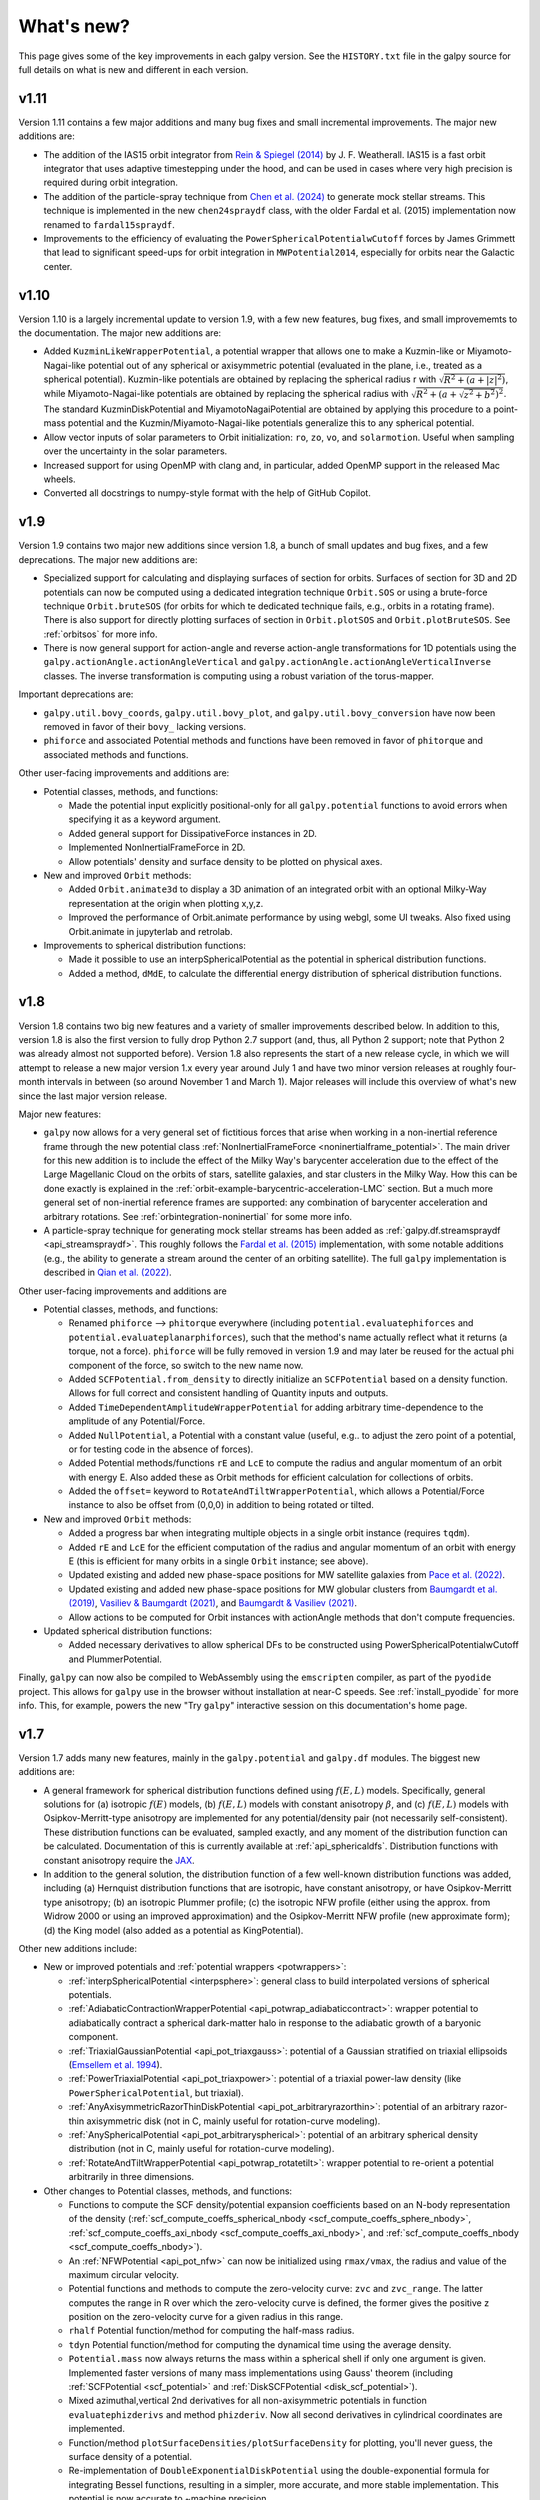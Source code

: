 What's new?
===========

This page gives some of the key improvements in each galpy
version. See the ``HISTORY.txt`` file in the galpy source for full
details on what is new and different in each version.

v1.11
+++++

Version 1.11 contains a few major additions and many bug fixes and small incremental
improvements. The major new additions are:

* The addition of the IAS15 orbit integrator from `Rein & Spiegel (2014)
  <https://ui.adsabs.harvard.edu/abs/2015MNRAS.446.1424R/abstract>`__ by J. F.
  Weatherall. IAS15 is a fast orbit integrator that uses adaptive
  timestepping under the hood, and can be used in cases where very high precision is
  required during orbit integration.

* The addition of the particle-spray technique from `Chen et al. (2024)
  <https://ui.adsabs.harvard.edu/abs/2025ApJS..276...32C/abstract>`__ to generate mock stellar
  streams. This technique is implemented in the new ``chen24spraydf`` class, with the
  older Fardal et al. (2015) implementation now renamed to ``fardal15spraydf``.

* Improvements to the efficiency of evaluating the ``PowerSphericalPotentialwCutoff``
  forces by James Grimmett that lead to significant speed-ups for orbit integration in
  ``MWPotential2014``, especially for orbits near the Galactic center.


v1.10
+++++

Version 1.10 is a largely incremental update to version 1.9, with a few new features,
bug fixes, and small improvememts to the documentation. The major new additions are:

* Added ``KuzminLikeWrapperPotential``, a potential wrapper that allows
  one to make a Kuzmin-like or Miyamoto-Nagai-like potential out of any
  spherical or axisymmetric potential (evaluated in the plane, i.e.,
  treated as a spherical potential). Kuzmin-like potentials are obtained by
  replacing the spherical radius r with :math:`\sqrt{R^2 + (a + |z|^2)}`, while
  Miyamoto-Nagai-like potentials are obtained by replacing the spherical
  radius with :math:`\sqrt{R^2 + (a + \sqrt{z^2 + b^2})^2}`. The standard KuzminDiskPotential
  and MiyamotoNagaiPotential are obtained by applying this procedure to a point-mass
  potential and the Kuzmin/Miyamoto-Nagai-like potentials generalize this to any
  spherical potential.

* Allow vector inputs of solar parameters to Orbit initialization: ``ro``, ``zo``, ``vo``,
  and ``solarmotion``. Useful when sampling over the uncertainty in the solar
  parameters.

* Increased support for using OpenMP with clang and, in particular, added OpenMP support
  in the released Mac wheels.

* Converted all docstrings to numpy-style format with the help of GitHub Copilot.

v1.9
+++++

Version 1.9 contains two major new additions since version 1.8, a bunch of small
updates and bug fixes, and a few deprecations. The major new additions are:

* Specialized support for calculating and displaying surfaces of section for orbits.
  Surfaces of section for 3D and 2D potentials can now be computed using a dedicated
  integration technique ``Orbit.SOS`` or using a brute-force technique ``Orbit.bruteSOS``
  (for orbits for which te dedicated technique fails, e.g., orbits in a rotating frame).
  There is also support for directly plotting surfaces of section in ``Orbit.plotSOS``
  and ``Orbit.plotBruteSOS``. See :ref:`orbitsos` for more info.

* There is now general support for action-angle and reverse action-angle transformations
  for 1D potentials using the ``galpy.actionAngle.actionAngleVertical`` and
  ``galpy.actionAngle.actionAngleVerticalInverse`` classes. The inverse transformation is
  computing using a robust variation of the torus-mapper.

Important deprecations are:

* ``galpy.util.bovy_coords``, ``galpy.util.bovy_plot``, and
  ``galpy.util.bovy_conversion`` have now been removed in favor of their ``bovy_``
  lacking versions.

* ``phiforce`` and associated Potential methods and functions have been removed in favor
  of ``phitorque`` and associated methods and functions.

Other user-facing improvements and additions are:

* Potential classes, methods, and functions:

  * Made the potential input explicitly positional-only for all ``galpy.potential``
    functions to avoid errors when specifying it as a keyword argument.

  * Added general support for DissipativeForce instances in 2D.

  * Implemented NonInertialFrameForce in 2D.

  * Allow potentials' density and surface density to be plotted on physical axes.

* New and improved ``Orbit`` methods:

  * Added ``Orbit.animate3d`` to display a 3D animation of an integrated orbit
    with an optional Milky-Way representation at the origin when plotting x,y,z.

  * Improved the performance of Orbit.animate performance by using webgl, some UI
    tweaks. Also fixed using Orbit.animate in jupyterlab and retrolab.

* Improvements to spherical distribution functions:

  * Made it possible to use an interpSphericalPotential as the potential in spherical
    distribution functions.

  * Added a method, ``dMdE``, to calculate the differential energy distribution of
    spherical distribution functions.

v1.8
+++++

Version 1.8 contains two big new features and a variety of smaller
improvements described below. In addition to this, version 1.8 is also the
first version to fully drop Python 2.7 support (and, thus, all Python 2
support; note that Python 2 was already almost not supported before). Version
1.8 also represents the start of a new release cycle, in which we will attempt
to release a new major version 1.x every year around July 1 and have two minor
version releases at roughly four-month intervals in between (so around
November 1 and March 1). Major releases will include this overview of what's
new since the last major version release.

Major new features:

* ``galpy`` now allows for a very general set of fictitious forces that arise
  when working in a non-inertial reference frame through the new potential class
  :ref:`NonInertialFrameForce <noninertialframe_potential>`. The main driver for
  this new addition is to include the effect of the Milky Way's barycenter
  acceleration due to the effect of the Large Magellanic Cloud on the orbits of
  stars, satellite galaxies, and star clusters in the Milky Way. How this can be
  done exactly is explained in the
  :ref:`orbit-example-barycentric-acceleration-LMC` section. But a much more
  general set of non-inertial reference frames are supported: any combination of
  barycenter acceleration and arbitrary rotations. See
  :ref:`orbintegration-noninertial` for some more info.

* A particle-spray technique for generating mock stellar streams has been added
  as :ref:`galpy.df.streamspraydf <api_streamspraydf>`. This roughly follows the
  `Fardal et al. (2015) <https://ui.adsabs.harvard.edu/abs/2015MNRAS.452..301F/abstract>`__
  implementation, with some notable additions (e.g., the ability to generate a
  stream around the center of an orbiting satellite). The full ``galpy``
  implementation is described in
  `Qian et al. (2022) <https://ui.adsabs.harvard.edu/abs/2022MNRAS.511.2339Q/abstract>`__.

Other user-facing improvements and additions are

* Potential classes, methods, and functions:

  *  Renamed ``phiforce`` --> ``phitorque`` everywhere (including
     ``potential.evaluatephiforces`` and ``potential.evaluateplanarphiforces``), such
     that the method's name actually reflect what it returns (a torque, not a force).
     ``phiforce`` will be fully removed in version 1.9 and may later be reused
     for the actual phi component of the force, so switch to the new name now.

  * Added ``SCFPotential.from_density`` to directly initialize an ``SCFPotential``
    based on a density function. Allows for full correct and consistent handling
    of Quantity inputs and outputs.

  * Added ``TimeDependentAmplitudeWrapperPotential`` for adding arbitrary
    time-dependence to the amplitude of any Potential/Force.

  * Added ``NullPotential``, a Potential with a constant value (useful, e.g..
    to adjust the zero point of a potential, or for testing code in the absence
    of forces).

  * Added Potential methods/functions ``rE`` and ``LcE`` to compute the radius
    and angular momentum of an orbit with energy E. Also added these
    as Orbit methods for efficient calculation for collections of
    orbits.

  * Added the ``offset=`` keyword to ``RotateAndTiltWrapperPotential``, which
    allows a Potential/Force instance to also be offset from (0,0,0) in
    addition to being rotated or tilted.

* New and improved ``Orbit`` methods:

  * Added a progress bar when integrating multiple objects in a single
    orbit instance (requires ``tqdm``).

  * Added ``rE`` and ``LcE`` for the efficient computation of the radius
    and angular momentum of an orbit with energy E (this is efficient for
    many orbits in a single ``Orbit`` instance; see above).

  * Updated existing and added new phase-space positions for MW satellite
    galaxies from `Pace et al. (2022) <https://ui.adsabs.harvard.edu/abs/2022arXiv220505699P/abstract>`__.

  * Updated existing and added new phase-space positions for MW globular
    clusters from `Baumgardt et al. (2019) <https://ui.adsabs.harvard.edu/abs/2019MNRAS.482.5138B/abstract>`__,
    `Vasiliev & Baumgardt (2021) <https://ui.adsabs.harvard.edu/abs/2021MNRAS.505.5978V/abstract>`__, and
    `Baumgardt & Vasiliev (2021) <https://ui.adsabs.harvard.edu/abs/2021MNRAS.505.5957B/abstract>`__.

  * Allow actions to be computed for Orbit instances with actionAngle
    methods that don't compute frequencies.

* Updated spherical distribution functions:

  * Added necessary derivatives to allow spherical DFs to be constructed using
    PowerSphericalPotentialwCutoff and PlummerPotential.

Finally, ``galpy`` can now also be compiled to WebAssembly using the
``emscripten`` compiler, as part of the ``pyodide`` project. This allows for
``galpy`` use in the browser without installation at near-C speeds. See
:ref:`install_pyodide` for more info. This, for example, powers the new "Try
``galpy``" interactive session on this documentation's home page.

v1.7
+++++

Version 1.7 adds many new features, mainly in the ``galpy.potential`` and
``galpy.df`` modules. The biggest new additions are:

* A general framework for spherical distribution functions defined
  using :math:`f(E,L)` models. Specifically, general solutions for (a)
  isotropic :math:`f(E)` models, (b) :math:`f(E,L)` models with
  constant anisotropy :math:`\beta`, and (c) :math:`f(E,L)` models
  with Osipkov-Merritt-type anisotropy are implemented for any
  potential/density pair (not necessarily self-consistent). These
  distribution functions can be evaluated, sampled exactly, and any
  moment of the distribution function can be calculated. Documentation
  of this is currently available at
  :ref:`api_sphericaldfs`. Distribution functions with constant
  anisotropy require the `JAX <https://github.com/google/jax>`__.

* In addition to the general solution, the distribution function of a
  few well-known distribution functions was added, including (a)
  Hernquist distribution functions that are isotropic, have constant
  anisotropy, or have Osipkov-Merritt type anisotropy; (b) an
  isotropic Plummer profile; (c) the isotropic NFW profile (either
  using the approx. from Widrow 2000 or using an improved
  approximation) and the Osipkov-Merritt NFW profile (new approximate
  form); (d) the King model (also added as a potential as
  KingPotential).

Other new additions include:

* New or improved potentials and :ref:`potential wrappers
  <potwrappers>`:

  * :ref:`interpSphericalPotential <interpsphere>`: general
    class to build interpolated versions of spherical potentials.

  * :ref:`AdiabaticContractionWrapperPotential
    <api_potwrap_adiabaticcontract>`: wrapper potential to
    adiabatically contract a spherical dark-matter halo in response to
    the adiabatic growth of a baryonic component.

  * :ref:`TriaxialGaussianPotential <api_pot_triaxgauss>`: potential
    of a Gaussian stratified on triaxial ellipsoids (`Emsellem et
    al. 1994
    <https://ui.adsabs.harvard.edu/abs/1994A%26A...285..723E/abstract>`__).

  * :ref:`PowerTriaxialPotential <api_pot_triaxpower>`: potential of a
    triaxial power-law density (like ``PowerSphericalPotential``, but
    triaxial).

  * :ref:`AnyAxisymmetricRazorThinDiskPotential
    <api_pot_arbitraryrazorthin>`: potential of an arbitrary
    razor-thin axisymmetric disk (not in C, mainly useful for
    rotation-curve modeling).

  * :ref:`AnySphericalPotential <api_pot_arbitraryspherical>`:
    potential of an arbitrary spherical density distribution (not in
    C, mainly useful for rotation-curve modeling).

  * :ref:`RotateAndTiltWrapperPotential <api_potwrap_rotatetilt>`:
    wrapper potential to re-orient a potential arbitrarily in three
    dimensions.

* Other changes to Potential classes, methods, and functions:

  * Functions to compute the SCF density/potential expansion
    coefficients based on an N-body representation of the density
    (:ref:`scf_compute_coeffs_spherical_nbody
    <scf_compute_coeffs_sphere_nbody>`,
    :ref:`scf_compute_coeffs_axi_nbody
    <scf_compute_coeffs_axi_nbody>`, and
    :ref:`scf_compute_coeffs_nbody <scf_compute_coeffs_nbody>`).

  * An :ref:`NFWPotential <api_pot_nfw>` can now be initialized using
    ``rmax/vmax``, the radius and value of the maximum circular
    velocity.

  * Potential functions and methods to compute the zero-velocity
    curve: ``zvc`` and ``zvc_range``. The latter computes the range in
    R over which the zero-velocity curve is defined, the former gives
    the positive z position on the zero-velocity curve for a given
    radius in this range.

  * ``rhalf`` Potential function/method for computing the half-mass
    radius.

  * ``tdyn`` Potential function/method for computing the dynamical time
    using the average density.

  * ``Potential.mass`` now always returns the mass within a spherical
    shell if only one argument is given. Implemented faster versions
    of many mass implementations using Gauss' theorem (including
    :ref:`SCFPotential <scf_potential>` and :ref:`DiskSCFPotential
    <disk_scf_potential>`).

  * Mixed azimuthal,vertical 2nd derivatives for all non-axisymmetric
    potentials in function ``evaluatephizderivs`` and method
    ``phizderiv``. Now all second derivatives in cylindrical coordinates
    are implemented.

  * Function/method ``plotSurfaceDensities/plotSurfaceDensity`` for
    plotting, you'll never guess, the surface density of a potential.

  * Re-implementation of ``DoubleExponentialDiskPotential`` using the
    double-exponential formula for integrating Bessel functions,
    resulting in a simpler, more accurate, and more stable
    implementation. This potential is now accurate to ~machine
    precision.

  * Potentials are now as much as possible numerically stable at ``r=0``
    and ``r=inf``, meaning that they can be evaluated there.

Other additions and changes include:

  * Added the inverse action-angle transformations for the isochrone
    potential (in :ref:`actionAngleIsochroneInverse
    <api_aa_isochroneinv>`) and for the one-dimensional harmonic
    oscillator (in :ref:`actionAngleHarmonicInverse
    <api_aa_harminv>`). Also added the action-angle calculation for
    the harmonic oscillator in :ref:`actionAngleHarmonic
    <api_aa_harm>`. Why yes, I have been playing around with the
    TorusMapper a bit!

  * Renamed ``galpy.util.bovy_coords`` to ``galpy.util.coords``,
    ``galpy.util.bovy_conversion`` to ``galpy.util.conversion``, and
    ``galpy.util.bovy_plot`` to ``galpy.util.plot`` (but old ``from
    galpy.util import bovy_X`` will keep working for now). Also
    renamed some other internal utility modules in the same way
    (``bovy_symplecticode``, ``bovy_quadpack``, and ``bovy_ars``;
    these are not kept backwards-compatible). Trying to make the code
    a bit less egotistical!

  * Support for Python 3.9.

v1.6
+++++

This version mainly consists of changes to the internal functioning of
``galpy``; some of the new outward-facing features are:

* `ChandrasekharDynamicalFrictionForce
  <reference/potentialchandrasekhardynfric.html>`__ is now implemented
  in C, leading to 100x to 1000x speed-ups for orbit integrations
  using dynamical friction compared to the prior pure-Python version.

* New potentials:

  * `HomogeneousSpherePotential   <reference/potentialhomogsphere.html>`__: the potential of a constant density sphere out to some radius R.

  * `DehnenSphericalPotential <reference/potentialdehnen.html>`__: the
    Dehnen Spherical Potential from `Dehnen (1993)
    <https://ui.adsabs.harvard.edu/abs/1993MNRAS.265..250D>`__.

  * `DehnenCoreSphericalPotential
    <reference/potentialcoredehnen.html>`__: the Dehnen Spherical
    Potential from `(Dehnen 1993)
    <https://ui.adsabs.harvard.edu/abs/1993MNRAS.265..250D>`__ with alpha=0
    (corresponding to an inner core).

* Some notable internal changes:

  * Fixed a bug in how ``DiskSCFPotential`` instances are passed to C
    for orbit integration that in particular affected the
    ``McMillan17`` Milky-Way potential (any hole in the surface
    density was effectively ignored in the C code in v1.5).

  * The performance of orbit animations is significantly improved.

  * All main galpy C extensions are now compiled into a single
    shared-object library ``libgalpy``.

  * Binary wheels are now automatically built for Windows, Mac, and
    most major Linux distributions upon every push to the ``master``
    (now ``main``) branch and these are automatically uploaded to PyPI
    upon release. See the :ref:`Installation Instructions <installation>`
    for more info. Binary wheels on Windows are also built for every
    push on AppVeyor, see the :ref:`Windows installation instructions
    <install_win>`.

v1.5
+++++

This version will be the last to support Python 2.7 as this version of Python is `reaching end-of-life on January 1 2020 <https://python3statement.org/>`__.

* This version's highlight is a fully re-written implementation of
  ``galpy.orbit.Orbit`` such that it can now contain and manipulate
  multiple objects at once. ``galpy.orbit.Orbit`` can be initialized
  with an arbitrary shape of input objects in a :ref:`variety of ways
  <orbmultinit>`, manipulated in a manner similar to Numpy arrays, and
  all ``Orbit`` methods work efficiently on ``Orbit`` instances
  containing multiple objects. Some methods, such as :ref:`orbit
  integration <orbintegration>` and those for :ref:`fast orbital
  characterization <fastchar>` are parallelized on multi-core
  machines. ``Orbit`` instances can contain and manipulate millions of
  objects simultaneously now.

* Added the ``galpy.potentials.mwpotentials`` module with various
  Milky-Way-like potentials. Currently included are MWPotential2014,
  McMillan17 for the potential from McMillan (2017), models 1 through
  4 from Dehnen & Binney (1998), and the three models from Irrgang et
  al. (2013). See :ref:`this section of the API documentation
  <potential-mw>` for details.

* Added a (JSON) list with the phase-space coordinates of known
  objects (mainly Milky Way globular clusters and dwarf galaxies) for
  easy :ref:`Orbit.from_name initialization <orbfromname>`. For
  ease of use, Orbit.from_name also supports tab completion for known
  objects in this list in IPython/Jupyter.

* Added ``galpy.potential.to_amuse`` to create an `AMUSE
  <http://www.amusecode.org>`__ representation of any galpy potential,
  :ref:`allowing galpy potentials to be used as external gravitational
  fields in AMUSE N-body simulations <amusepot>`.

* New or improved potentials and :ref:`potential wrappers <potwrappers>`:

  * `MovingObjectPotential <reference/potentialmovingobj.html>`__: Re-wrote ``potential.MovingObjectPotential`` to allow general mass distributions for the moving object, implemented now as standard galpy potentials. Also added a C implementation of this potential for fast orbit integration.

  * `IsothermalDiskPotential <reference/potentialisodisk.html>`__: The one-dimensional potential of an isothermal self-gravitating disk (sech^2 profile).

  * `NumericalPotentialDerivativesMixin <reference/potentialnumericalpotentialderivsmixin.html>`__: a Mixin class to add numerically-computed forces and second derivatives to any Potential class, allowing new potentials to be implemented quickly by only implementing the potential itself and obtaining all forces and second derivatives numerically.

  * `DehnenSmoothWrapperPotential <reference/potentialdehnensmoothwrapper.html>`__: Can now decay rather than grow a potential by setting ``decay=True``.

  * Added support to combine Potential instances or lists thereof through the addition operator. E.g., ``pot= pot1+pot2+pot3`` to create the combined potential of the three component potentials (pot1,pot2,pot3). Each of these components can be a combined potential itself. As before, combined potentials are simply lists of potentials, so this is simply an alternative (and perhaps more intuitive) way to create these lists.

  * Added support to adjust the amplitude of a Potential instance through multiplication of the instance by a number or through division by a number. E.g., ``pot= 2.*pot1`` returns a Potential instance that is the same as pot1, except that the amplitude is twice larger. Similarly, ``pot= pot1/2.`` decreases the amplitude by a factor of two. This is useful, for example, to quickly change the mass of a potential. Only works for Potential instances, not for lists of Potential instances.

* New or improved ``galpy.orbit.Orbit`` functionality and methods:

  * Added support for 1D orbit integration in C.

  * Added support to plot arbitrary combinations of the basic Orbit attributes by giving them as an expression (e.g., ``orb.plot(d2='vR*R/r+vz*z/r')``); requires the `numexpr <https://github.com/pydata/numexpr>`__ package.

  * Switched default Sun's vertical height zo parameter for Orbit initialization to be the value of 20.8 pc from `Bennett & Bovy (2019) <http://adsabs.harvard.edu/abs/2019MNRAS.482.1417B>`__.

  * Add Python and C implementation of Dormand-Prince 8(5,3) integrator.

Pre-v1.5
+++++

v1.4
----

* Added dynamical friction as the `ChandrasekharDynamicalFrictionForce
  <reference/potentialchandrasekhardynfric.html>`__ class, an
  implementation of dynamical friction based on the classical
  Chandrasekhar formula (with recent tweaks from the literature to
  better represent the results from N-body simulations).

* A general ``EllipsoidalPotential`` superclass for implementing
  potentials with densities that are constant on ellipsoids (functions
  of :math:`m^2 = x^2 + y^2/b^2 + z^2/c^2`). Also implemented in
  C. Implementing new types of ellipsoidal potentials now only
  requires three simple functions to be defined: the density as a
  function of m, its derivative with respect to m, and its integral
  with respect to m^2. Makes implementing any ellipsoidal potential a
  breeze. See examples in the new-potentials section below.

* New or improved potentials and :ref:`potential wrappers <potwrappers>`:

  * `CorotatingRotationWrapperPotential <reference/potentialcorotwrapper.html>`__: wrapper to make a pattern (e.g., a `SpiralArmsPotential <reference/potentialspiralarms.html>`__) wind up over time such that it is always corotating (see `Hunt et al. (2018) <http://arxiv.org/abs/1806.02832>`_ for an example of this).

  * `GaussianAmplitudeWrapperPotential <reference/potentialgaussampwrapper.html>`__: wrapper to modulate the amplitude of a (list of) ``Potential`` (s) with a Gaussian.

  * `PerfectEllipsoidPotential <reference/potentialperfectellipsoid.html>`__: Potential of a perfect triaxial ellipsoid (`de Zeeuw 1985 <http://adsabs.harvard.edu/abs/1985MNRAS.216..273D>`__).

  * `SphericalShellPotential <reference/potentialsphericalshell.html>`__: Potential of a thin, spherical shell.

  * `RingPotential <reference/potentialring.html>`__: Potential of a circular ring.

  * Re-implemented ``TwoPowerTriaxialPotential``, ``TriaxialHernquistPotential``, ``TriaxialJaffePotential``, and ``TriaxialNFWPotential`` using the general ``EllipsoidalPotential`` class.

* New ``Potential`` methods and functions:

  * Use nested lists of ``Potential`` instances wherever lists of ``Potential`` instances can be used. Allows easy adding of components (e.g., a bar) to previously defined potentials (which may be lists themselves): new_pot= [pot,bar_pot].
  * `rtide <reference/potentialrtides.html>`__ and `ttensor <reference/potentialttensors.html>`__: compute the tidal radius of an object and the full tidal tensor.
  * `surfdens <reference/potentialsurfdens.html>`__ method and `evaluateSurfaceDensities <reference/potentialsurfdensities.html>`__ function to evaluate the surface density up to a given z.
  * `r2deriv <reference/potentialsphr2deriv.html>`__ and `evaluater2derivs <reference/potentialsphr2derivs.html>`__: 2nd derivative wrt spherical radius.
  * `evaluatephi2derivs <reference/potentialphi2derivs.html>`__: second derivative wrt phi.
  * `evaluateRphiderivs <reference/potentialrphiderivs.html>`__: mixed (R,phi) derivative.

* New or improved ``galpy.orbit.Orbit`` functionality and methods:

  * `Orbit.from_name <reference/orbitfromname.html>`__ to initialize an ``Orbit`` instance from an object's name. E.g., ``orb= Orbit.from_name('LMC')``.
  * Orbit initialization without arguments is now the orbit of the Sun.
  * Orbits can be initialized with a `SkyCoord <http://docs.astropy.org/en/stable/api/astropy.coordinates.SkyCoord.html>`__.
  * Default ``solarmotion=`` parameter is now 'schoenrich' for the Solar motion of `Schoenrich et al. (2010) <http://adsabs.harvard.edu/abs/2010MNRAS.403.1829S>`__.
  * `rguiding <reference/orbitrguiding.html>`__: Guiding-center radius.
  * `Lz <reference/orbitlz.html>`__: vertical component of the angular momentum.
  * If astropy version > 3, `Orbit.SkyCoord <reference/orbitskycoord.html>`__ method returns a SkyCoord object that includes the velocity information and the Galactocentric frame used by the Orbit instance.

* ``galpy.df.jeans`` module with tools for Jeans modeling. Currently only contains the functions `sigmar <reference/dfjeanssigmar.html>`__ and `sigmalos <reference/dfjeanssigmalos.html>`__ to calculate the velocity dispersion in the radial or line-of-sight direction using the spherical Jeans equation in a given potential, density profile, and anisotropy profile (anisotropy can be radially varying).

* Support for compilation on Windows with MSVC.

v1.3
----

* A fast and precise method for approximating an orbit's eccentricity,
  peri- and apocenter radii, and maximum height above the midplane
  using the Staeckel approximation (see `Mackereth & Bovy 2018
  <https://arxiv.org/abs/1802.02592>`__). Can determine
  these parameters to better than a few percent accuracy in as little
  as 10 :math:`\mu\mathrm{s}` per object, more than 1,000 times faster
  than through direct orbit integration. See :ref:`this section
  <fastchar>` of the documentation for more info.

* A general method for modifying ``Potential`` classes through
  potential wrappers---simple classes that wrap existing potentials to modify
  their behavior. See :ref:`this section <potwrappers>` of the
  documentation for examples and :ref:`this section <addwrappot>` for
  information on how to easily define new wrappers. Example wrappers
  include `SolidBodyRotationWrapperPotential
  <reference/potentialsolidbodyrotationwrapper.html>`__ to allow *any*
  potential to rotate as a solid body and
  `DehnenSmoothWrapperPotential
  <reference/potentialsolidbodyrotationwrapper.html>`__ to smoothly
  grow *any* potential. See :ref:`this section of the galpy.potential
  API page <potwrapperapi>` for an up-to-date list of wrappers.

* New or improved potentials:

  * `DiskSCFPotential <reference/potentialdiskscf.html>`__: a general Poisson solver well suited for galactic disks
  * Bar potentials `SoftenedNeedleBarPotential <reference/potentialsoftenedneedle.html>`__ and `FerrersPotential <reference/potentialferrers.html>`__ (latter only in Python for now)
  * 3D spiral arms model `SpiralArmsPotential <reference/potentialspiralarms.html>`__
  * Henon & Heiles (1964) potential `HenonHeilesPotential <reference/potentialhenonheiles.html>`__
  * Triaxial version of `LogarithmicHaloPotential <reference/potentialloghalo.html>`__
  * 3D version of `DehnenBarPotential <reference/potentialdehnenbar.html>`__
  * Generalized version of `CosmphiDiskPotential <reference/potentialcosmphidisk.html>`__

* New or improved ``galpy.orbit.Orbit`` methods:

  * Method to display an animation of an integrated orbit in jupyter notebooks: `Orbit.animate <reference/orbitanimate.html>`__. See :ref:`this section <orbanim>` of the documentation.
  * Improved default method for fast calculation of eccentricity, zmax, rperi, rap, actions, frequencies, and angles by switching to the Staeckel approximation with automatically-estimated approximation parameters.
  * Improved plotting functions: plotting of spherical radius and of arbitrary user-supplied functions of time in Orbit.plot, Orbit.plot3d, and Orbit.animate.

* ``actionAngleStaeckel`` upgrades:

  * ``actionAngleStaeckel`` methods now allow for different focal lengths delta for different phase-space points and for the order of the Gauss-Legendre integration to be specified (default: 10, which is good enough when using actionAngleStaeckel to compute approximate actions etc. for an axisymmetric potential).
  * Added an option to the estimateDeltaStaeckel function to facilitate the return of an estimated delta parameter at every phase space point passed, rather than returning a median of the estimate at each point.

* `galpy.df.schwarzschilddf <reference/dfschwarzschild.html>`__:the simple Schwarzschild distribution function for a razor-thin disk (useful for teaching).


v1.2
----

* Full support for providing inputs to all initializations, methods,
  and functions as `astropy Quantity
  <http://docs.astropy.org/en/stable/api/astropy.units.Quantity.html>`__
  with `units <http://docs.astropy.org/en/stable/units/>`__ and for
  providing outputs as astropy Quantities.

* ``galpy.potential.TwoPowerTriaxialPotential``, a set of triaxial
  potentials with iso-density contours that are arbitrary, similar,
  coaxial ellipsoids whose 'radial' density is a (different) power-law
  at small and large radii: 1/m^alpha/(1+m)^beta-alpha (the triaxial
  generalization of TwoPowerSphericalPotential, with flattening in the
  density rather than in the potential; includes triaxial Hernquist
  and NFW potentials.

* ``galpy.potential.SCFPotential``, a class that implements general
  density/potential pairs through the basis expansion approach to
  solving the Poisson equation of Hernquist & Ostriker (1992).  Also
  implemented functions to compute the coefficients for a given
  density function. See more explanation :ref:`here
  <scf_potential_docs>`.

* ``galpy.actionAngle.actionAngleTorus``: an experimental interface to
  Binney & McMillan's TorusMapper code for computing positions and
  velocities for given actions and angles. See the installation
  instructions for how to properly install this. See :ref:`this
  section <aatorus>` and the ``galpy.actionAngle`` API page for
  documentation.

* ``galpy.actionAngle.actionAngleIsochroneApprox`` (Bovy 2014) now
  implemented for the general case of a time-independent potential.

* ``galpy.df.streamgapdf``, a module for modeling the effect of a
  dark-matter subhalo on a tidal stream. See `Sanders et al. (2016)
  <http://adsabs.harvard.edu/abs/2016MNRAS.457.3817S>`__. Also
  includes the fast methods for computing the density along the stream
  and the stream track for a perturbed stream from `Bovy et al. (2016)
  <http://adsabs.harvard.edu/cgi-bin/bib_query?arXiv:1606.03470>`__.

* ``Orbit.flip`` can now flip the velocities of an orbit in-place by
  specifying ``inplace=True``. This allows correct velocities to be
  easily obtained for backwards-integrated orbits.

* ``galpy.potential.PseudoIsothermalPotential``, a standard
  pseudo-isothermal-sphere
  potential. ``galpy.potential.KuzminDiskPotential``, a razor-thin
  disk potential.

* Internal transformations between equatorial and Galactic coordinates
  are now performed by default using astropy's `coordinates
  <http://docs.astropy.org/en/stable/coordinates/index.html>`__
  module. Transformation of (ra,dec) to Galactic coordinates for
  general epochs.

v1.1
----

* Full support for Python 3.

* ``galpy.potential.SnapshotRZPotential``, a potential class that can
  be used to get a frozen snapshot of the potential of an N-body
  simulation.

* Various other potentials: ``PlummerPotential``, a standard Plummer
  potential; ``MN3ExponentialDiskPotential``, an approximation to an
  exponential disk using three Miyamoto-Nagai potentials (`Smith et
  al. 2015 <http://adsabs.harvard.edu/abs/2015MNRAS.448.2934S>`__);
  ``KuzminKutuzovStaeckelPotential``, a Staeckel potential that can be
  used to approximate the potential of a disk galaxy (`Batsleer &
  Dejonghe 1994
  <http://adsabs.harvard.edu/abs/1994A%26A...287...43B>`__).

* Support for converting potential parameters to `NEMO
  <http://bima.astro.umd.edu/nemo/>`__ format and units.

* Orbit fitting in custom sky coordinates.

